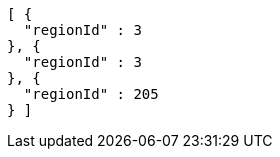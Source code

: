 [source,options="nowrap"]
----
[ {
  "regionId" : 3
}, {
  "regionId" : 3
}, {
  "regionId" : 205
} ]
----
